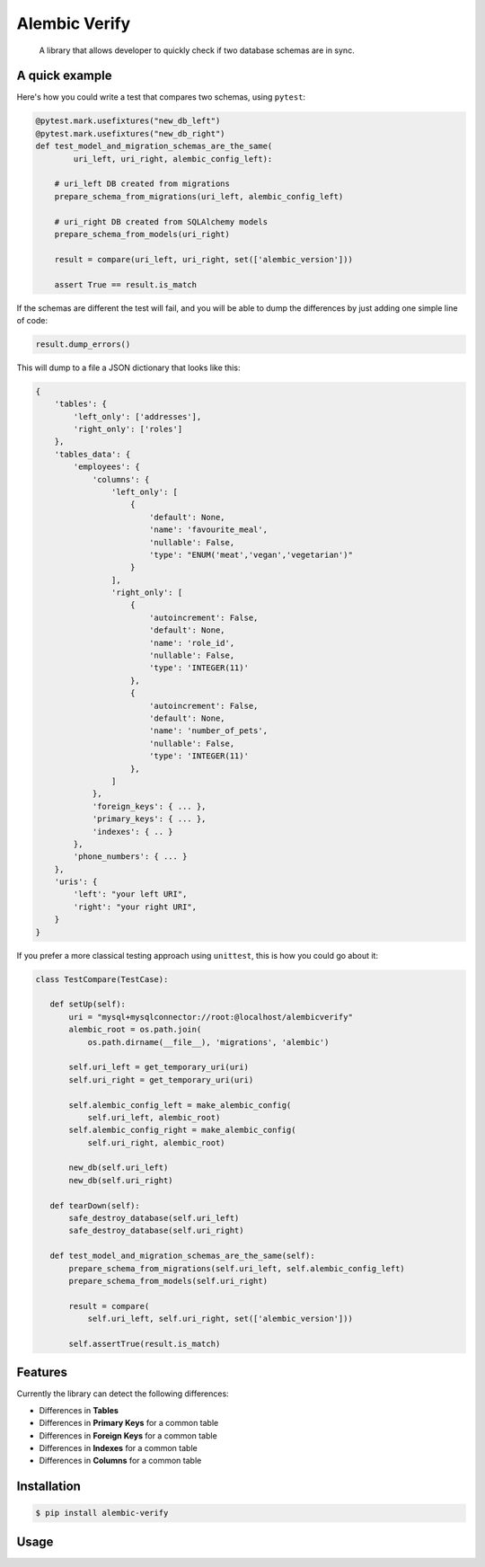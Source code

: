 Alembic Verify
==============

.. pull-quote::

    A library that allows developer to quickly check if two database schemas
    are in sync.

A quick example
---------------

Here's how you could write a test that compares two schemas, using ``pytest``:

.. code-block:: Python

    @pytest.mark.usefixtures("new_db_left")
    @pytest.mark.usefixtures("new_db_right")
    def test_model_and_migration_schemas_are_the_same(
            uri_left, uri_right, alembic_config_left):

        # uri_left DB created from migrations
        prepare_schema_from_migrations(uri_left, alembic_config_left)

        # uri_right DB created from SQLAlchemy models
        prepare_schema_from_models(uri_right)

        result = compare(uri_left, uri_right, set(['alembic_version']))

        assert True == result.is_match


If the schemas are different the test will fail, and you will be able to
dump the differences by just adding one simple line of code:

.. code-block:: Python

    result.dump_errors()


This will dump to a file a JSON dictionary that looks like this:


.. code-block::

    {
        'tables': {
            'left_only': ['addresses'],
            'right_only': ['roles']
        },
        'tables_data': {
            'employees': {
                'columns': {
                    'left_only': [
                        {
                            'default': None,
                            'name': 'favourite_meal',
                            'nullable': False,
                            'type': "ENUM('meat','vegan','vegetarian')"
                        }
                    ],
                    'right_only': [
                        {
                            'autoincrement': False,
                            'default': None,
                            'name': 'role_id',
                            'nullable': False,
                            'type': 'INTEGER(11)'
                        },
                        {
                            'autoincrement': False,
                            'default': None,
                            'name': 'number_of_pets',
                            'nullable': False,
                            'type': 'INTEGER(11)'
                        },
                    ]
                },
                'foreign_keys': { ... },
                'primary_keys': { ... },
                'indexes': { .. }
            },
            'phone_numbers': { ... }
        },
        'uris': {
            'left': "your left URI",
            'right': "your right URI",
        }
    }


If you prefer a more classical testing approach using ``unittest``, this
is how you could go about it:

.. code-block:: Python

     class TestCompare(TestCase):

        def setUp(self):
            uri = "mysql+mysqlconnector://root:@localhost/alembicverify"
            alembic_root = os.path.join(
                os.path.dirname(__file__), 'migrations', 'alembic')

            self.uri_left = get_temporary_uri(uri)
            self.uri_right = get_temporary_uri(uri)

            self.alembic_config_left = make_alembic_config(
                self.uri_left, alembic_root)
            self.alembic_config_right = make_alembic_config(
                self.uri_right, alembic_root)

            new_db(self.uri_left)
            new_db(self.uri_right)

        def tearDown(self):
            safe_destroy_database(self.uri_left)
            safe_destroy_database(self.uri_right)

        def test_model_and_migration_schemas_are_the_same(self):
            prepare_schema_from_migrations(self.uri_left, self.alembic_config_left)
            prepare_schema_from_models(self.uri_right)

            result = compare(
                self.uri_left, self.uri_right, set(['alembic_version']))

            self.assertTrue(result.is_match)


Features
--------

Currently the library can detect the following differences:

- Differences in **Tables**
- Differences in **Primary Keys** for a common table
- Differences in **Foreign Keys** for a common table
- Differences in **Indexes** for a common table
- Differences in **Columns** for a common table


Installation
------------

.. code-block::

    $ pip install alembic-verify


Usage
-----

